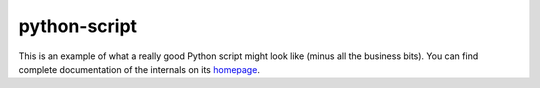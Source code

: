 python-script
=============

This is an example of what a really good Python script might look like (minus
all the business bits). You can find complete documentation of the internals on
its `homepage`_.

.. _homepage:    http://will.m.aier.us/python-script
